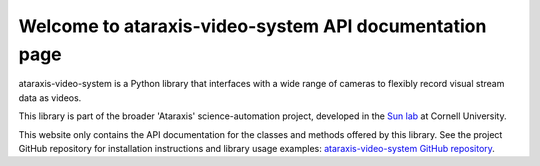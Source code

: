 Welcome to ataraxis-video-system API documentation page
=======================================================

ataraxis-video-system is a Python library that interfaces with a wide range of cameras to flexibly record visual stream
data as videos.

This library is part of the broader 'Ataraxis' science-automation project, developed in the
`Sun lab <https://neuroai.github.io/sunlab/>`_ at Cornell University.

This website only contains the API documentation for the classes and methods offered by this library. See the project
GitHub repository for installation instructions and library usage examples:
`ataraxis-video-system GitHub repository <https://github.com/Sun-Lab-NBB/ataraxis-video-system>`_.

.. _`ataraxis-video-system GitHub repository`: https://github.com/Sun-Lab-NBB/ataraxis-video-system
.. _`Sun lab`: https://neuroai.github.io/sunlab/
